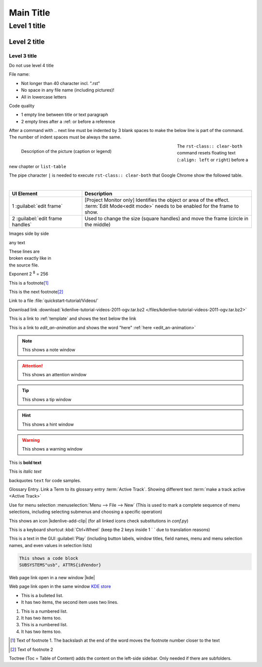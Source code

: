 .. meta::
   :description: Do your first steps with Kdenlive video editor, adjust this description to the content of this rst file
   :keywords: KDE, Kdenlive, video editor, help, learn, easy, add here more words that search engines find the Kdenlive documentation

.. metadata-placeholder

   :authors: - add your name here

   :license: Creative Commons License SA 4.0

.. This is a remark and only show up in the file itself

.. metadata-placeholder: must be placed before :authors: and :license: to avoid i18n translation.


.. _template:

**********
Main Title
**********


.. _template2:

Level 1 title
=============

Level 2 title
-------------

Level 3 title
~~~~~~~~~~~~~

Do not use level 4 title

File name:

* Not longer than 40 character incl. ".rst"
* No space in any file name (including pictures)!
* All in lowercase letters

Code quality

* 1 empty line between title or text paragraph
* 2 empty lines after a :ref: or before a reference

After a command with .. next line must be indented by 3 blank spaces to make the below line is part of the command. The number of indent spaces must be always the same. 

.. figures: Only use figures
   :align: make it possible that you have text on the right site of the figure  
   :with: restrict the figure size
   :figwith: the caption get a line break after 250px
   :alt: text which appears when the figure cannot be loaded

.. figure:: /images/getting_started/kdenlive_add_last_clip.webp
   :align: left
   :width: 500px
   :figwidth: 500px
   :alt: Optional text which appears when the picture is not found
      
   Description of the picture (caption or legend)

The ``rst-class:: clear-both`` command resets floating text (``:align: left`` or ``right``) before a new chapter or ``list-table``

.. rst-class:: clear-both

The pipe character ``|`` is needed to execute ``rst-class:: clear-both`` that Google Chrome show the followed table.

|

.. list-table::
   :width: 100%
   :widths: 30 70
   :header-rows: 1
   :class: table-wrap

   * - UI Element
     - Description
   * - 1 :guilabel:`edit frame`
     - [Project Monitor only] Identifies the object or area of the effect. :term:`Edit Mode<edit mode>` needs to be enabled for the frame to show.
   * - 2 :guilabel:`edit frame handles`
     - Used to change the size (square handles) and move the frame (circle in the middle)


Images side by side

|pic1| any text |pic2|

.. |pic1| image:: /images/tips_and_tricks/shooting_nikon_50mm.webp
   :alt: shooting_nikon_50mm.webp
   :width: 30%

.. |pic2| image:: /images/tips_and_tricks/shooting_nikon_35mm.webp
   :alt: shooting_nikon_35mm.webp
   :width: 30%

| These lines are
| broken exactly like in
| the source file.

Exponent
2 :sup:`8` = 256

This is a footnote\ [1]_ 

This is the next footnote\ [#]_ 

Link to a file :file:`quickstart-tutorial/Videos/`

Download link :download:`kdenlive-tutorial-videos-2011-ogv.tar.bz2 </files/kdenlive-tutorial-videos-2011-ogv.tar.bz2>`

This is a link to :ref:`template` and shows the text below the link

This is a link to `edit_an-animation` and shows the word "here" :ref:`here <edit_an-animation>` 

.. note::
   This shows a note window

.. attention::
   This shows an attention window

.. tip::
   This shows a tip window

.. hint::
   This shows a hint window

.. Warning::
   This shows a warning window 


This is **bold text**

This is *italic text*

backquotes ``text`` for code samples.

Glossary Entry. Link a Term to its glossary entry :term:`Active Track`. Showing different text :term:`make a track active <Active Track>`

Use for menu selection :menuselection:`Menu --> File --> New` (This is used to mark a complete sequence of menu selections, including selecting submenus and choosing a specific operation)

This shows an icon |kdenlive-add-clip| (for all linked icons check substitutions in `conf.py`)

This is a keyboard shortcut :kbd:`Ctrl+Wheel` (keep the 2 keys inside 1 \` \` due to translation reasons)

This is a text in the GUI :guilabel:`Play` (including button labels, window titles, field names, menu and menu selection names, and even values in selection lists)

.. code-block:: bash

   This shows a code block
   SUBSYSTEMS"usb", ATTRS{idVendor}


.. versionadded:: 21.12
   This feature was **added** in version 21.12

.. versionchanged:: 22.12
   This feature was **changed** in version 22.12

.. deprecated:: 23.04
   This feature was **exchanged** or **removed** in version 23.04


.. Open a link in a new window in reStructuredText, https://stackoverflow.com/questions/11716781/open-a-link-in-a-new-window-in-restructuredtext

Web page link open in a new window |kde| 

.. |kde| raw:: html

   <a href="https://www.kde.org" target="_blank">KDE</a>

Web page link open in the same window `KDE store <https://store.kde.org/browse?cat=333&ord=latest>`_


* This is a bulleted list.
* It has two items, the second
  item uses two lines.

1. This is a numbered list.
2. It has two items too.

#. This is a numbered list.
#. It has two items too.


.. [1] Text of footnote 1. The backslash at the end of the word moves the footnote number closer to the text
.. [#] Text of footnote 2

Toctree (Toc = Table of Content) adds the content on the left-side sidebar. Only needed if there are subfolders.

.. .. toctree::
   :hidden:
   :glob: 
   
   get_involved/*
